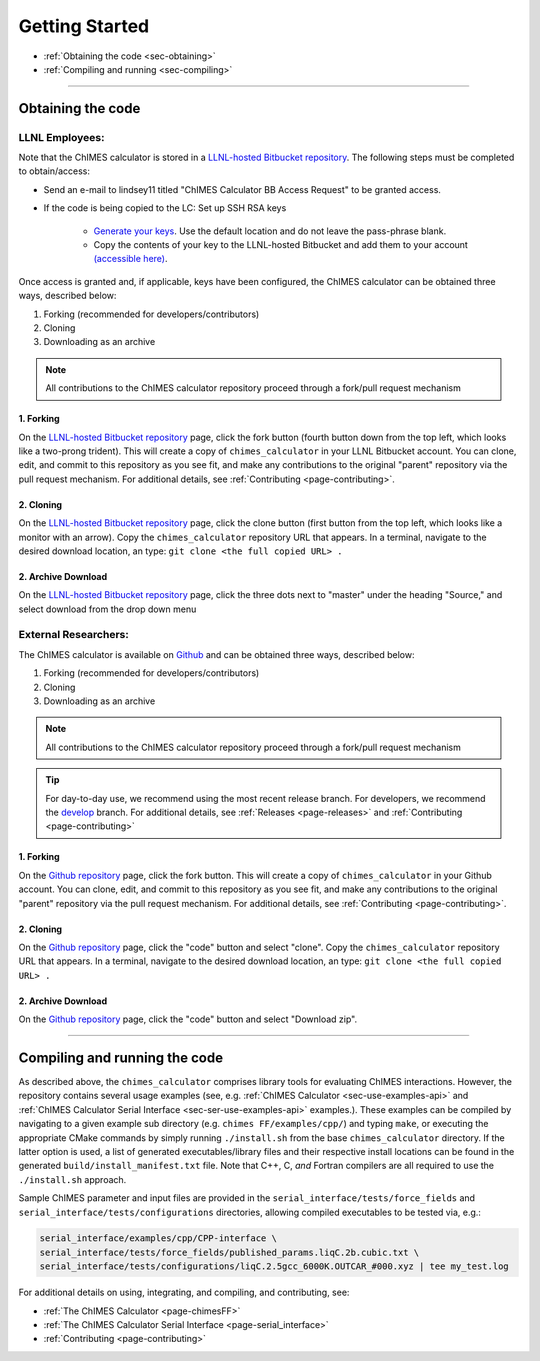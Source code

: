 Getting Started
=============================================

* :ref:`Obtaining the code     <sec-obtaining>`
* :ref:`Compiling and running  <sec-compiling>`

---------------

.. _sec-obtaining:

Obtaining the code 
****************************************

LLNL Employees:
######################

Note that the ChIMES calculator is stored in a `LLNL-hosted Bitbucket repository <https://mybitbucket.llnl.gov/projects/CHMS/repos/chimes_calculator/browse>`_. The following steps must be completed to obtain/access:

* Send an e-mail to lindsey11 titled "ChIMES Calculator BB Access Request" to be granted access. 
* If the code is being copied to the LC: Set up SSH RSA keys

    * `Generate your keys <https://www.ssh.com/ssh/keygen/>`_. Use the default location and do not leave the pass-phrase blank.
    * Copy the contents of your key to the LLNL-hosted Bitbucket and add them to your account `(accessible here) <https://mybitbucket.llnl.gov/plugins/servlet/ssh/account/keys>`_.

Once access is granted and, if applicable, keys have been configured, the ChIMES calculator can be obtained three ways, described below:

1. Forking (recommended for developers/contributors)
2. Cloning 
3. Downloading as an archive

.. Note::

    All contributions to the ChIMES calculator repository proceed through a fork/pull request mechanism


1. Forking
^^^^^^^^^^

On the `LLNL-hosted Bitbucket repository <https://mybitbucket.llnl.gov/projects/CHMS/repos/chimes_calculator/browse>`_ page, click the fork button (fourth button down from the top left, which looks like a two-prong trident). This will create a copy of ``chimes_calculator`` in your LLNL Bitbucket account. You can clone, edit, and commit to this repository as you see fit, and make any contributions to the original "parent" repository via the pull request mechanism. For additional details, see :ref:`Contributing <page-contributing>`. 


2. Cloning
^^^^^^^^^^

On the `LLNL-hosted Bitbucket repository <https://mybitbucket.llnl.gov/projects/CHMS/repos/chimes_calculator/browse>`_ page, click the clone button (first button from the top left, which looks like a monitor with an arrow). Copy the ``chimes_calculator`` repository URL that appears. In a terminal, navigate to the desired download location, an type: ``git clone <the full copied URL> .``


2. Archive Download
^^^^^^^^^^^^^^^^^^^

On the `LLNL-hosted Bitbucket repository <https://mybitbucket.llnl.gov/projects/CHMS/repos/chimes_calculator/browse>`_ page, click the three dots next to "master" under the heading "Source," and select download from the drop down menu



External Researchers:
######################

The ChIMES calculator is available on `Github <https://github.com/rk-lindsey/chimes_calculator>`_ and can be obtained three ways, described below:

1. Forking (recommended for developers/contributors)
2. Cloning 
3. Downloading as an archive

.. Note::

    All contributions to the ChIMES calculator repository proceed through a fork/pull request mechanism

.. Tip::

    For day-to-day use, we recommend using the most recent release branch. For developers, we recommend the `develop <https://github.com/rk-lindsey/chimes_calculator/tree/develop>`_ branch. For additional details, see :ref:`Releases <page-releases>` and :ref:`Contributing <page-contributing>`

1. Forking
^^^^^^^^^^

On the `Github repository <https://github.com/rk-lindsey/chimes_calculator>`_ page, click the fork button. This will create a copy of ``chimes_calculator`` in your Github account. You can clone, edit, and commit to this repository as you see fit, and make any contributions to the original "parent" repository via the pull request mechanism. For additional details, see :ref:`Contributing <page-contributing>`. 


2. Cloning
^^^^^^^^^^

On the `Github repository <https://github.com/rk-lindsey/chimes_calculator>`_ page, click the "code" button and select "clone". Copy the ``chimes_calculator`` repository URL that appears. In a terminal, navigate to the desired download location, an type: ``git clone <the full copied URL> .``


2. Archive Download
^^^^^^^^^^^^^^^^^^^

On the `Github repository <https://github.com/rk-lindsey/chimes_calculator>`_ page, click the "code" button and select "Download zip".




---------------


.. _sec-compiling:

Compiling and running the code
****************************************

As described above, the ``chimes_calculator`` comprises library tools for evaluating ChIMES interactions. However, the repository contains several usage examples (see, e.g. :ref:`ChIMES Calculator <sec-use-examples-api>` and :ref:`ChIMES Calculator Serial Interface <sec-ser-use-examples-api>` examples.). These examples can be compiled by navigating to a given example sub directory (e.g. ``chimes FF/examples/cpp/``) and typing ``make``, or executing the appropriate CMake commands by simply running ``./install.sh`` from the base ``chimes_calculator`` directory. If the latter option is used, a list of generated executables/library files and their respective install locations can be found in the generated ``build/install_manifest.txt`` file. Note that C++, C, *and* Fortran compilers are all required to use the ``./install.sh`` approach. 

Sample ChIMES parameter and input files are provided in the ``serial_interface/tests/force_fields`` and ``serial_interface/tests/configurations`` directories, allowing compiled executables to be tested via, e.g.:

.. code-block:: bash
    
    serial_interface/examples/cpp/CPP-interface \
    serial_interface/tests/force_fields/published_params.liqC.2b.cubic.txt \
    serial_interface/tests/configurations/liqC.2.5gcc_6000K.OUTCAR_#000.xyz | tee my_test.log 
    

For additional details on using, integrating, and compiling, and contributing, see:

* :ref:`The ChIMES Calculator <page-chimesFF>`
* :ref:`The ChIMES Calculator Serial Interface <page-serial_interface>`
* :ref:`Contributing <page-contributing>`
